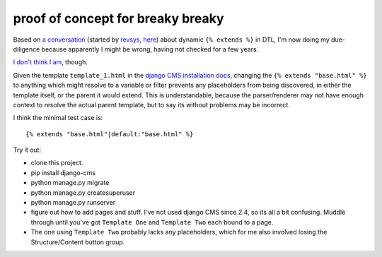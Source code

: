 proof of concept for breaky breaky
==================================

Based on `a conversation`_ (started by `revsys, here`_) about
dynamic ``{% extends %}`` in DTL, I'm now doing my due-diligence because
apparently I might be wrong, having not checked for a few years.

`I don't think I am`_, though.

Given the template ``template_1.html`` in the `django CMS installation docs`_,
changing the ``{% extends "base.html" %}`` to anything which might resolve to
a variable or filter prevents any placeholders from being discovered, in either
the template itself, or the parent it would extend. This is understandable,
because the parser/renderer may not have enough context to resolve the actual
parent template, but to say its without problems may be incorrect.

I think the minimal test case is::

  {% extends "base.html"|default:"base.html" %}

Try it out:

- clone this project.
- pip install django-cms
- python manage.py migrate
- python manage.py createsuperuser
- python manage.py runserver
- figure out how to add pages and stuff. I've not used django CMS since 2.4,
  so its all a bit confusing. Muddle through until you've got ``Template One``
  and ``Template Two`` each bound to a page.
- The one using ``Template Two`` probably lacks any placeholders, which for me
  also involved losing the Structure/Content button group.

.. _a conversation: https://twitter.com/yakkys/status/762917703275384832
.. _revsys, here: https://twitter.com/revsys/status/762751628571213829
.. _I don't think I am: https://github.com/divio/django-cms/search?q=is_variable_extend_node
.. _django CMS installation docs: http://docs.django-cms.org/en/release-3.3.x/how_to/install.html#creating-templates
